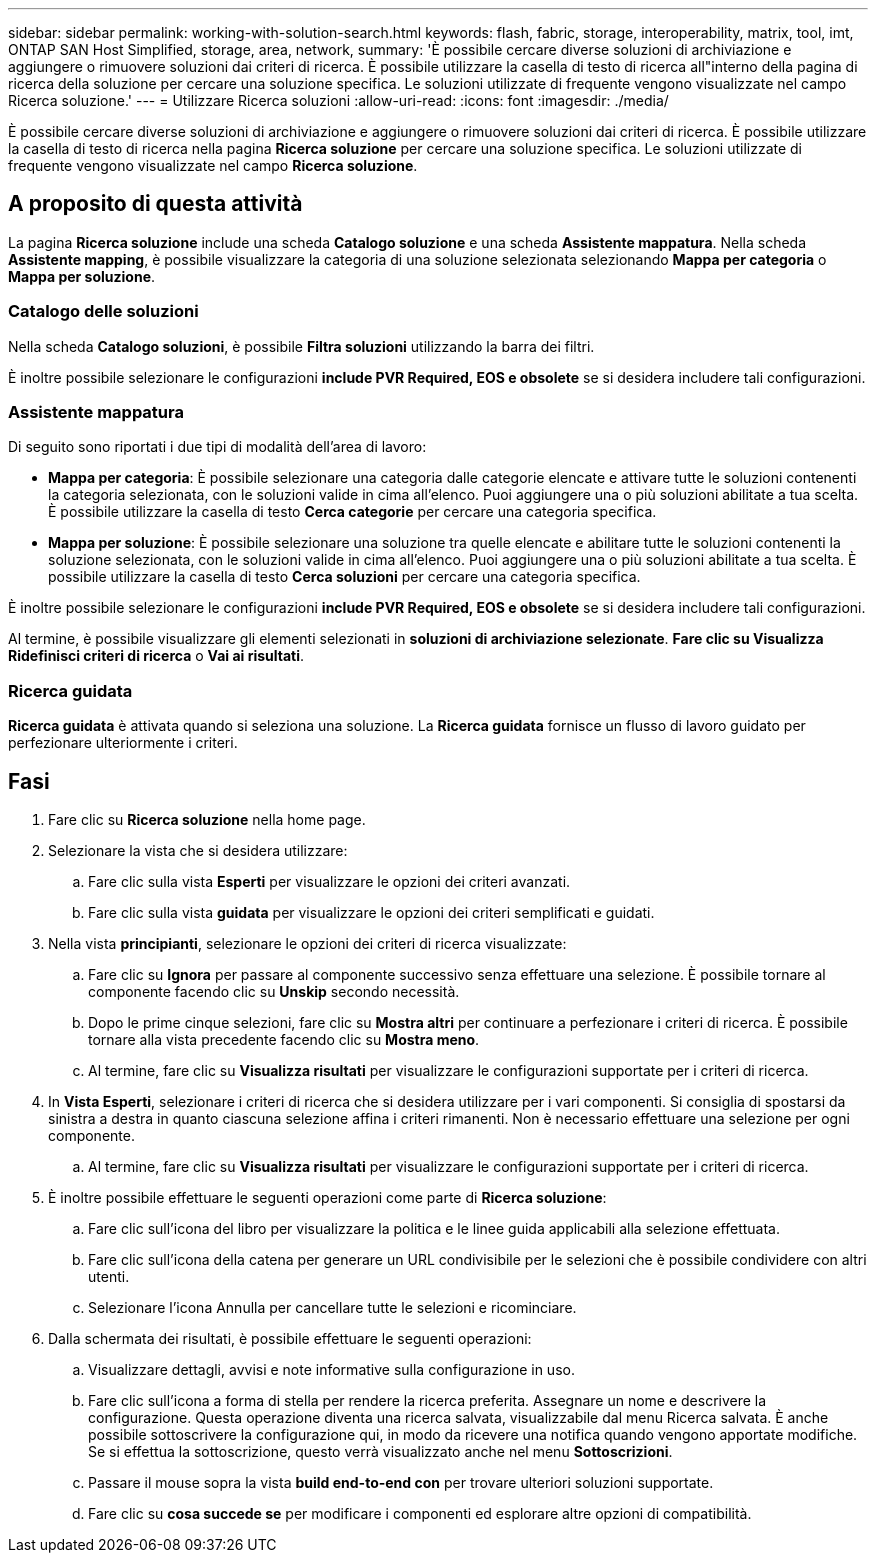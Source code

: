 ---
sidebar: sidebar 
permalink: working-with-solution-search.html 
keywords: flash, fabric, storage, interoperability, matrix, tool, imt, ONTAP SAN Host Simplified, storage, area, network, 
summary: 'È possibile cercare diverse soluzioni di archiviazione e aggiungere o rimuovere soluzioni dai criteri di ricerca. È possibile utilizzare la casella di testo di ricerca all"interno della pagina di ricerca della soluzione per cercare una soluzione specifica. Le soluzioni utilizzate di frequente vengono visualizzate nel campo Ricerca soluzione.' 
---
= Utilizzare Ricerca soluzioni
:allow-uri-read: 
:icons: font
:imagesdir: ./media/


[role="lead"]
È possibile cercare diverse soluzioni di archiviazione e aggiungere o rimuovere soluzioni dai criteri di ricerca. È possibile utilizzare la casella di testo di ricerca nella pagina *Ricerca soluzione* per cercare una soluzione specifica. Le soluzioni utilizzate di frequente vengono visualizzate nel campo *Ricerca soluzione*.



== A proposito di questa attività

La pagina *Ricerca soluzione* include una scheda *Catalogo soluzione* e una scheda *Assistente mappatura*. Nella scheda *Assistente mapping*, è possibile visualizzare la categoria di una soluzione selezionata selezionando *Mappa per categoria* o *Mappa per soluzione*.



=== Catalogo delle soluzioni

Nella scheda *Catalogo soluzioni*, è possibile *Filtra soluzioni* utilizzando la barra dei filtri.

È inoltre possibile selezionare le configurazioni *include PVR Required, EOS e obsolete* se si desidera includere tali configurazioni.



=== Assistente mappatura

Di seguito sono riportati i due tipi di modalità dell'area di lavoro:

* *Mappa per categoria*: È possibile selezionare una categoria dalle categorie elencate e attivare tutte le soluzioni contenenti la categoria selezionata, con le soluzioni valide in cima all'elenco. Puoi aggiungere una o più soluzioni abilitate a tua scelta. È possibile utilizzare la casella di testo *Cerca categorie* per cercare una categoria specifica.
* *Mappa per soluzione*: È possibile selezionare una soluzione tra quelle elencate e abilitare tutte le soluzioni contenenti la soluzione selezionata, con le soluzioni valide in cima all'elenco. Puoi aggiungere una o più soluzioni abilitate a tua scelta. È possibile utilizzare la casella di testo *Cerca soluzioni* per cercare una categoria specifica.


È inoltre possibile selezionare le configurazioni *include PVR Required, EOS e obsolete* se si desidera includere tali configurazioni.

Al termine, è possibile visualizzare gli elementi selezionati in *soluzioni di archiviazione selezionate*. *Fare clic su Visualizza Ridefinisci criteri di ricerca* o *Vai ai risultati*.



=== Ricerca guidata

*Ricerca guidata* è attivata quando si seleziona una soluzione. La *Ricerca guidata* fornisce un flusso di lavoro guidato per perfezionare ulteriormente i criteri.



== Fasi

. Fare clic su *Ricerca soluzione* nella home page.
. Selezionare la vista che si desidera utilizzare:
+
.. Fare clic sulla vista *Esperti* per visualizzare le opzioni dei criteri avanzati.
.. Fare clic sulla vista *guidata* per visualizzare le opzioni dei criteri semplificati e guidati.


. Nella vista *principianti*, selezionare le opzioni dei criteri di ricerca visualizzate:
+
.. Fare clic su *Ignora* per passare al componente successivo senza effettuare una selezione. È possibile tornare al componente facendo clic su *Unskip* secondo necessità.
.. Dopo le prime cinque selezioni, fare clic su *Mostra altri* per continuare a perfezionare i criteri di ricerca. È possibile tornare alla vista precedente facendo clic su *Mostra meno*.
.. Al termine, fare clic su *Visualizza risultati* per visualizzare le configurazioni supportate per i criteri di ricerca.


. In *Vista Esperti*, selezionare i criteri di ricerca che si desidera utilizzare per i vari componenti. Si consiglia di spostarsi da sinistra a destra in quanto ciascuna selezione affina i criteri rimanenti. Non è necessario effettuare una selezione per ogni componente.
+
.. Al termine, fare clic su *Visualizza risultati* per visualizzare le configurazioni supportate per i criteri di ricerca.


. È inoltre possibile effettuare le seguenti operazioni come parte di *Ricerca soluzione*:
+
.. Fare clic sull'icona del libro per visualizzare la politica e le linee guida applicabili alla selezione effettuata.
.. Fare clic sull'icona della catena per generare un URL condivisibile per le selezioni che è possibile condividere con altri utenti.
.. Selezionare l'icona Annulla per cancellare tutte le selezioni e ricominciare.


. Dalla schermata dei risultati, è possibile effettuare le seguenti operazioni:
+
.. Visualizzare dettagli, avvisi e note informative sulla configurazione in uso.
.. Fare clic sull'icona a forma di stella per rendere la ricerca preferita. Assegnare un nome e descrivere la configurazione. Questa operazione diventa una ricerca salvata, visualizzabile dal menu Ricerca salvata. È anche possibile sottoscrivere la configurazione qui, in modo da ricevere una notifica quando vengono apportate modifiche. Se si effettua la sottoscrizione, questo verrà visualizzato anche nel menu *Sottoscrizioni*.
.. Passare il mouse sopra la vista *build end-to-end con* per trovare ulteriori soluzioni supportate.
.. Fare clic su *cosa succede se* per modificare i componenti ed esplorare altre opzioni di compatibilità.



